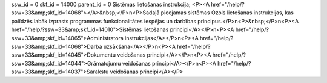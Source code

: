 ssw_id = 0skf_id = 14000parent_id = 0Sistēmas lietošanas instrukcija;<P><A href="/help/?ssw=33&amp;skf_id=14068"></A>&nbsp;</P>\n<P>Sadaļā pieejamas sistēmas Ozols lietošanas instrukcijas, kas palīdzēs labāk izprasts programmas funkcionalitātes iespējas un darbības principus.</P>\n<P>&nbsp;</P>\n<P><A href="/help/?ssw=33&amp;skf_id=14010">Sistēmas lietošanas principi</A></P>\n<P><A href="/help/?ssw=33&amp;skf_id=14065">Administratora instrukcijas</A></P>\n<P><A href="/help/?ssw=33&amp;skf_id=14068">Darba uzsākšana</A></P>\n<P><A href="/help/?ssw=33&amp;skf_id=14045">Dokumentu veidošanas principi</A></P>\n<P><A href="/help/?ssw=33&amp;skf_id=14044">Grāmatojumu veidošanas principi</A></P>\n<P><A href="/help/?ssw=33&amp;skf_id=14037">Sarakstu veidošanas principi</A></P>